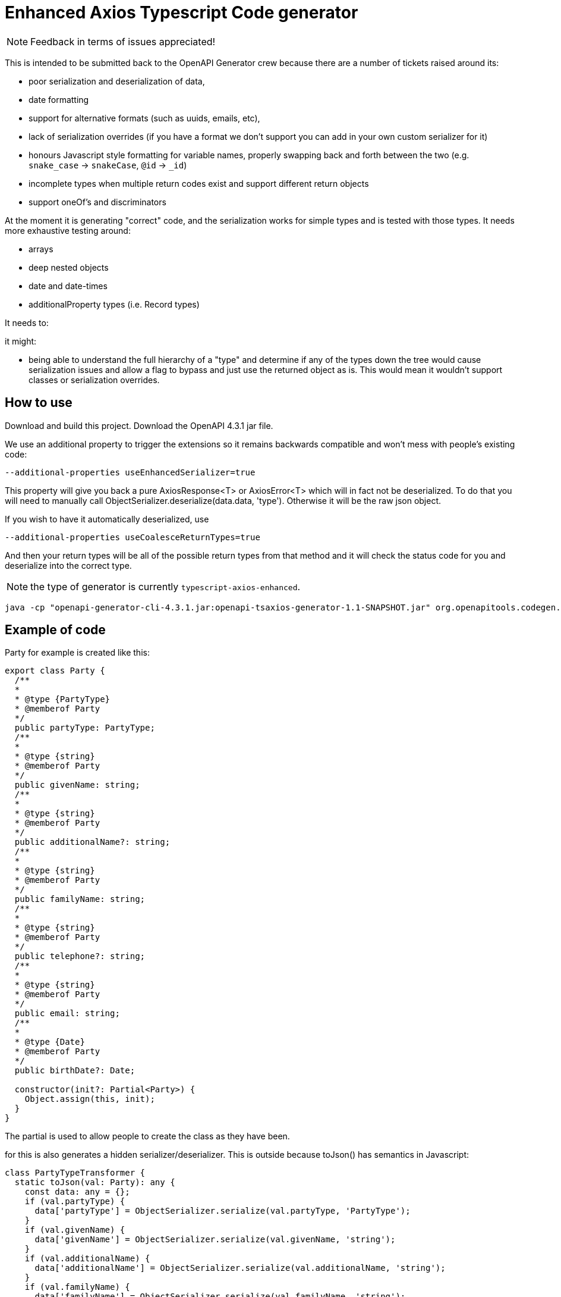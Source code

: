 = Enhanced Axios Typescript Code generator

NOTE: Feedback in terms of issues appreciated! 

This is intended to be submitted back to the OpenAPI Generator crew because there are a number of tickets
raised around its:

- poor serialization and deserialization of data,
- date formatting
- support for alternative formats (such as uuids, emails, etc),
- lack of serialization overrides (if you have a format we don't support you can add in your own custom serializer for it)
- honours Javascript style formatting for variable names, properly
  swapping back and forth between the two (e.g. `snake_case` -> `snakeCase`, `@id` -> `_id`)
- incomplete types when multiple return codes exist and support different return objects
- support oneOf's and discriminators

At the moment it is generating "correct" code, and the serialization works for simple types and is tested with those
types. It needs more exhaustive testing around:

- arrays
- deep nested objects
- date and date-times
- additionalProperty types (i.e. Record types)

It needs to:


it might:

- being able to understand the full hierarchy of a "type" and determine if any of the types down the tree would cause
serialization issues and allow a flag to bypass and just use the returned object as is. This would mean it wouldn't
support classes or serialization overrides.

== How to use

Download and build this project. Download the OpenAPI 4.3.1 jar file.

We use an additional property to trigger the extensions so it remains backwards compatible and won't mess with people's
existing code:

----
--additional-properties useEnhancedSerializer=true
----

This property will give you back a pure AxiosResponse<T> or AxiosError<T> which will in fact not be deserialized. To do
that you will need to manually call ObjectSerializer.deserialize(data.data, 'type'). Otherwise it will be the raw json
object.

If you wish to have it automatically deserialized, use

----
--additional-properties useCoalesceReturnTypes=true
----

And then your return types will be all of the possible return types from that method and it will check the status code
for you and deserialize into the correct type.

NOTE: the type of generator is currently  `typescript-axios-enhanced`.

----
java -cp "openapi-generator-cli-4.3.1.jar:openapi-tsaxios-generator-1.1-SNAPSHOT.jar" org.openapitools.codegen.OpenAPIGenerator generate -i api.yaml -g typescript-axios-enhanced --additional-properties supportsES6 --additional-properties nullSafeAdditionalProps --additional-properties useEnhancedSerializer=true -o api
----

== Example of code

Party for example is created like this:

[source,typescript]
----
export class Party {
  /**
  *
  * @type {PartyType}
  * @memberof Party
  */
  public partyType: PartyType;
  /**
  *
  * @type {string}
  * @memberof Party
  */
  public givenName: string;
  /**
  *
  * @type {string}
  * @memberof Party
  */
  public additionalName?: string;
  /**
  *
  * @type {string}
  * @memberof Party
  */
  public familyName: string;
  /**
  *
  * @type {string}
  * @memberof Party
  */
  public telephone?: string;
  /**
  *
  * @type {string}
  * @memberof Party
  */
  public email: string;
  /**
  *
  * @type {Date}
  * @memberof Party
  */
  public birthDate?: Date;

  constructor(init?: Partial<Party>) {
    Object.assign(this, init);
  }
}
----

The partial is used to allow people to create the class as they have been.

for this is also generates a hidden serializer/deserializer. This is outside because toJson() has semantics in Javascript:

[source,typescript]
----
class PartyTypeTransformer {
  static toJson(val: Party): any {
    const data: any = {};
    if (val.partyType) {
      data['partyType'] = ObjectSerializer.serialize(val.partyType, 'PartyType');
    }
    if (val.givenName) {
      data['givenName'] = ObjectSerializer.serialize(val.givenName, 'string');
    }
    if (val.additionalName) {
      data['additionalName'] = ObjectSerializer.serialize(val.additionalName, 'string');
    }
    if (val.familyName) {
      data['familyName'] = ObjectSerializer.serialize(val.familyName, 'string');
    }
    if (val.telephone) {
      data['telephone'] = ObjectSerializer.serialize(val.telephone, 'string');
    }
    if (val.email) {
      data['email'] = ObjectSerializer.serialize(val.email, 'email');
    }
    if (val.birthDate) {
      data['birthDate'] = ObjectSerializer.serialize(val.birthDate, 'date');
    }
    return data;
  }

  // expect this to be a decoded value
  static fromJson(val: any): Party {
    const init = {
      partyType: ObjectSerializer.deserialize(val['partyType'], 'PartyType'),
      givenName: ObjectSerializer.deserialize(val['givenName'], 'string'),
      additionalName: ObjectSerializer.deserialize(val['additionalName'], 'string'),
      familyName: ObjectSerializer.deserialize(val['familyName'], 'string'),
      telephone: ObjectSerializer.deserialize(val['telephone'], 'string'),
      email: ObjectSerializer.deserialize(val['email'], 'email'),
      birthDate: ObjectSerializer.deserialize(val['birthDate'], 'date'),
    };
    return new Party(init);
  }
}
----

The toJson uses `if` to determine if there is a value to ensure it does not send the field at all if there is no value.
This mechanism is also used for the `additionalProperties` style capability.

The serializer/deserializer is extendable and generates appropriate code for all types
in one serializer.